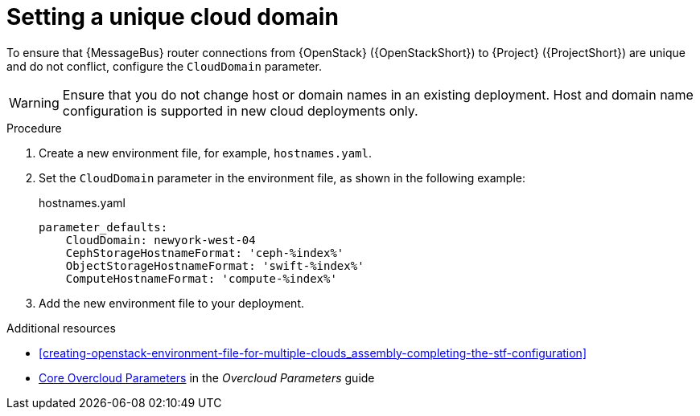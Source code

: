 [id="setting-a-unique-cloud-domain_{context}"]
= Setting a unique cloud domain

[role="_abstract"]
To ensure that {MessageBus} router connections from {OpenStack} ({OpenStackShort}) to {Project} ({ProjectShort}) are unique and do not conflict, configure the `CloudDomain` parameter.

WARNING: Ensure that you do not change host or domain names in an existing deployment. Host and domain name configuration is supported in new cloud deployments only.

.Procedure

. Create a new environment file, for example, `hostnames.yaml`.

. Set the `CloudDomain` parameter in the environment file, as shown in the following example:
+
.hostnames.yaml
[source,yaml,options="nowrap"]
----
parameter_defaults:
    CloudDomain: newyork-west-04
    CephStorageHostnameFormat: 'ceph-%index%'
    ObjectStorageHostnameFormat: 'swift-%index%'
    ComputeHostnameFormat: 'compute-%index%'
----
. Add the new environment file to your deployment.

.Additional resources

* xref:creating-openstack-environment-file-for-multiple-clouds_assembly-completing-the-stf-configuration[]
* https://access.redhat.com/documentation/en-us/red_hat_openstack_platform/{vernum}/html-single/overcloud_parameters/index#ref_core-overcloud-parameters_overcloud_parameters[Core Overcloud Parameters] in the _Overcloud Parameters_ guide
